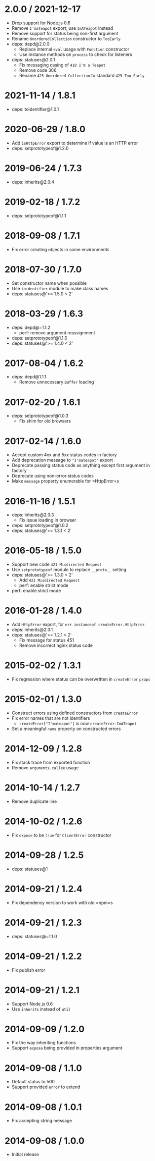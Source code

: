 * 2.0.0 / 2021-12-17
:PROPERTIES:
:CUSTOM_ID: section
:END:
- Drop support for Node.js 0.6
- Remove =I'mateapot= export; use =ImATeapot= instead
- Remove support for status being non-first argument
- Rename =UnorderedCollection= constructor to =TooEarly=
- deps: depd@2.0.0
  - Replace internal =eval= usage with =Function= constructor
  - Use instance methods on =process= to check for listeners
- deps: statuses@2.0.1
  - Fix messaging casing of =418 I'm a Teapot=
  - Remove code 306
  - Rename =425 Unordered Collection= to standard =425 Too Early=

* 2021-11-14 / 1.8.1
:PROPERTIES:
:CUSTOM_ID: section-1
:END:
- deps: toidentifier@1.0.1

* 2020-06-29 / 1.8.0
:PROPERTIES:
:CUSTOM_ID: section-2
:END:
- Add =isHttpError= export to determine if value is an HTTP error
- deps: setprototypeof@1.2.0

* 2019-06-24 / 1.7.3
:PROPERTIES:
:CUSTOM_ID: section-3
:END:
- deps: inherits@2.0.4

* 2019-02-18 / 1.7.2
:PROPERTIES:
:CUSTOM_ID: section-4
:END:
- deps: setprototypeof@1.1.1

* 2018-09-08 / 1.7.1
:PROPERTIES:
:CUSTOM_ID: section-5
:END:
- Fix error creating objects in some environments

* 2018-07-30 / 1.7.0
:PROPERTIES:
:CUSTOM_ID: section-6
:END:
- Set constructor name when possible
- Use =toidentifier= module to make class names
- deps: statuses@'>= 1.5.0 < 2'

* 2018-03-29 / 1.6.3
:PROPERTIES:
:CUSTOM_ID: section-7
:END:
- deps: depd@~1.1.2
  - perf: remove argument reassignment
- deps: setprototypeof@1.1.0
- deps: statuses@'>= 1.4.0 < 2'

* 2017-08-04 / 1.6.2
:PROPERTIES:
:CUSTOM_ID: section-8
:END:
- deps: depd@1.1.1
  - Remove unnecessary =Buffer= loading

* 2017-02-20 / 1.6.1
:PROPERTIES:
:CUSTOM_ID: section-9
:END:
- deps: setprototypeof@1.0.3
  - Fix shim for old browsers

* 2017-02-14 / 1.6.0
:PROPERTIES:
:CUSTOM_ID: section-10
:END:
- Accept custom 4xx and 5xx status codes in factory
- Add deprecation message to ="I'mateapot"= export
- Deprecate passing status code as anything except first argument in
  factory
- Deprecate using non-error status codes
- Make =message= property enumerable for =HttpError=s

* 2016-11-16 / 1.5.1
:PROPERTIES:
:CUSTOM_ID: section-11
:END:
- deps: inherits@2.0.3
  - Fix issue loading in browser
- deps: setprototypeof@1.0.2
- deps: statuses@'>= 1.3.1 < 2'

* 2016-05-18 / 1.5.0
:PROPERTIES:
:CUSTOM_ID: section-12
:END:
- Support new code =421 Misdirected Request=
- Use =setprototypeof= module to replace =__proto__= setting
- deps: statuses@'>= 1.3.0 < 2'
  - Add =421 Misdirected Request=
  - perf: enable strict mode
- perf: enable strict mode

* 2016-01-28 / 1.4.0
:PROPERTIES:
:CUSTOM_ID: section-13
:END:
- Add =HttpError= export, for =err instanceof createError.HttpError=
- deps: inherits@2.0.1
- deps: statuses@'>= 1.2.1 < 2'
  - Fix message for status 451
  - Remove incorrect nginx status code

* 2015-02-02 / 1.3.1
:PROPERTIES:
:CUSTOM_ID: section-14
:END:
- Fix regression where status can be overwritten in =createError=
  =props=

* 2015-02-01 / 1.3.0
:PROPERTIES:
:CUSTOM_ID: section-15
:END:
- Construct errors using defined constructors from =createError=
- Fix error names that are not identifiers
  - =createError["I'mateapot"]= is now =createError.ImATeapot=
- Set a meaningful =name= property on constructed errors

* 2014-12-09 / 1.2.8
:PROPERTIES:
:CUSTOM_ID: section-16
:END:
- Fix stack trace from exported function
- Remove =arguments.callee= usage

* 2014-10-14 / 1.2.7
:PROPERTIES:
:CUSTOM_ID: section-17
:END:
- Remove duplicate line

* 2014-10-02 / 1.2.6
:PROPERTIES:
:CUSTOM_ID: section-18
:END:
- Fix =expose= to be =true= for =ClientError= constructor

* 2014-09-28 / 1.2.5
:PROPERTIES:
:CUSTOM_ID: section-19
:END:
- deps: statuses@1

* 2014-09-21 / 1.2.4
:PROPERTIES:
:CUSTOM_ID: section-20
:END:
- Fix dependency version to work with old =npm=s

* 2014-09-21 / 1.2.3
:PROPERTIES:
:CUSTOM_ID: section-21
:END:
- deps: statuses@~1.1.0

* 2014-09-21 / 1.2.2
:PROPERTIES:
:CUSTOM_ID: section-22
:END:
- Fix publish error

* 2014-09-21 / 1.2.1
:PROPERTIES:
:CUSTOM_ID: section-23
:END:
- Support Node.js 0.6
- Use =inherits= instead of =util=

* 2014-09-09 / 1.2.0
:PROPERTIES:
:CUSTOM_ID: section-24
:END:
- Fix the way inheriting functions
- Support =expose= being provided in properties argument

* 2014-09-08 / 1.1.0
:PROPERTIES:
:CUSTOM_ID: section-25
:END:
- Default status to 500
- Support provided =error= to extend

* 2014-09-08 / 1.0.1
:PROPERTIES:
:CUSTOM_ID: section-26
:END:
- Fix accepting string message

* 2014-09-08 / 1.0.0
:PROPERTIES:
:CUSTOM_ID: section-27
:END:
- Initial release
